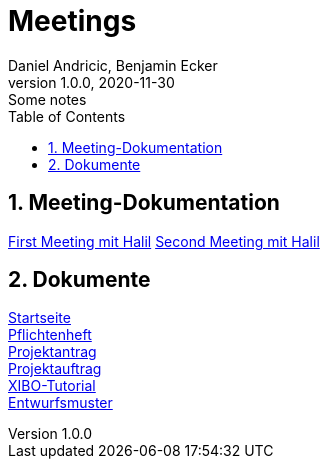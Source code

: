 = Meetings
Daniel Andricic, Benjamin Ecker
1.0.0, 2020-11-30: Some notes
ifndef::imagesdir[:imagesdir: images]
:sourcedir: ../src/main/java
:icons: font
:sectnums:    // Nummerierung der Überschriften / section numbering
:toc: left
ifdef::backend-html5[]

== Meeting-Dokumentation

link:./first_meeting.html[First Meeting mit Halil]
link:./second_meeting.html[Second Meeting mit Halil]

== Dokumente

link:./index.html[Startseite] +
link:./system-specification.html[Pflichtenheft] +
link:./project_assignment.html[Projektantrag] +
link:./project_proposal.html[Projektauftrag] +
link:./xibo-tutorial.html[XIBO-Tutorial] +
link:./concept.html[Entwurfsmuster] +
